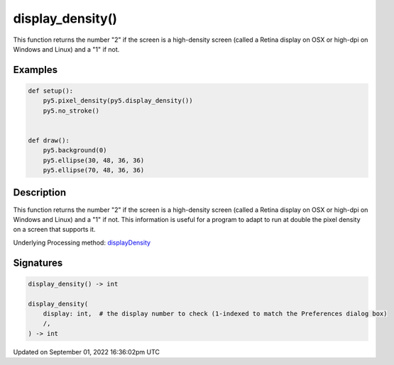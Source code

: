display_density()
=================

This function returns the number "2" if the screen is a high-density screen (called a Retina display on OSX or high-dpi on Windows and Linux) and a "1" if not.

Examples
--------

.. raw:: html

    <div class="example-table">

.. raw:: html

    <div class="example-row"><div class="example-cell-image">

.. raw:: html

    </div><div class="example-cell-code">

.. code:: python

    def setup():
        py5.pixel_density(py5.display_density())
        py5.no_stroke()


    def draw():
        py5.background(0)
        py5.ellipse(30, 48, 36, 36)
        py5.ellipse(70, 48, 36, 36)

.. raw:: html

    </div></div>

.. raw:: html

    </div>

Description
-----------

This function returns the number "2" if the screen is a high-density screen (called a Retina display on OSX or high-dpi on Windows and Linux) and a "1" if not. This information is useful for a program to adapt to run at double the pixel density on a screen that supports it.

Underlying Processing method: `displayDensity <https://processing.org/reference/displayDensity_.html>`_

Signatures
----------

.. code:: python

    display_density() -> int

    display_density(
        display: int,  # the display number to check (1-indexed to match the Preferences dialog box)
        /,
    ) -> int

Updated on September 01, 2022 16:36:02pm UTC

